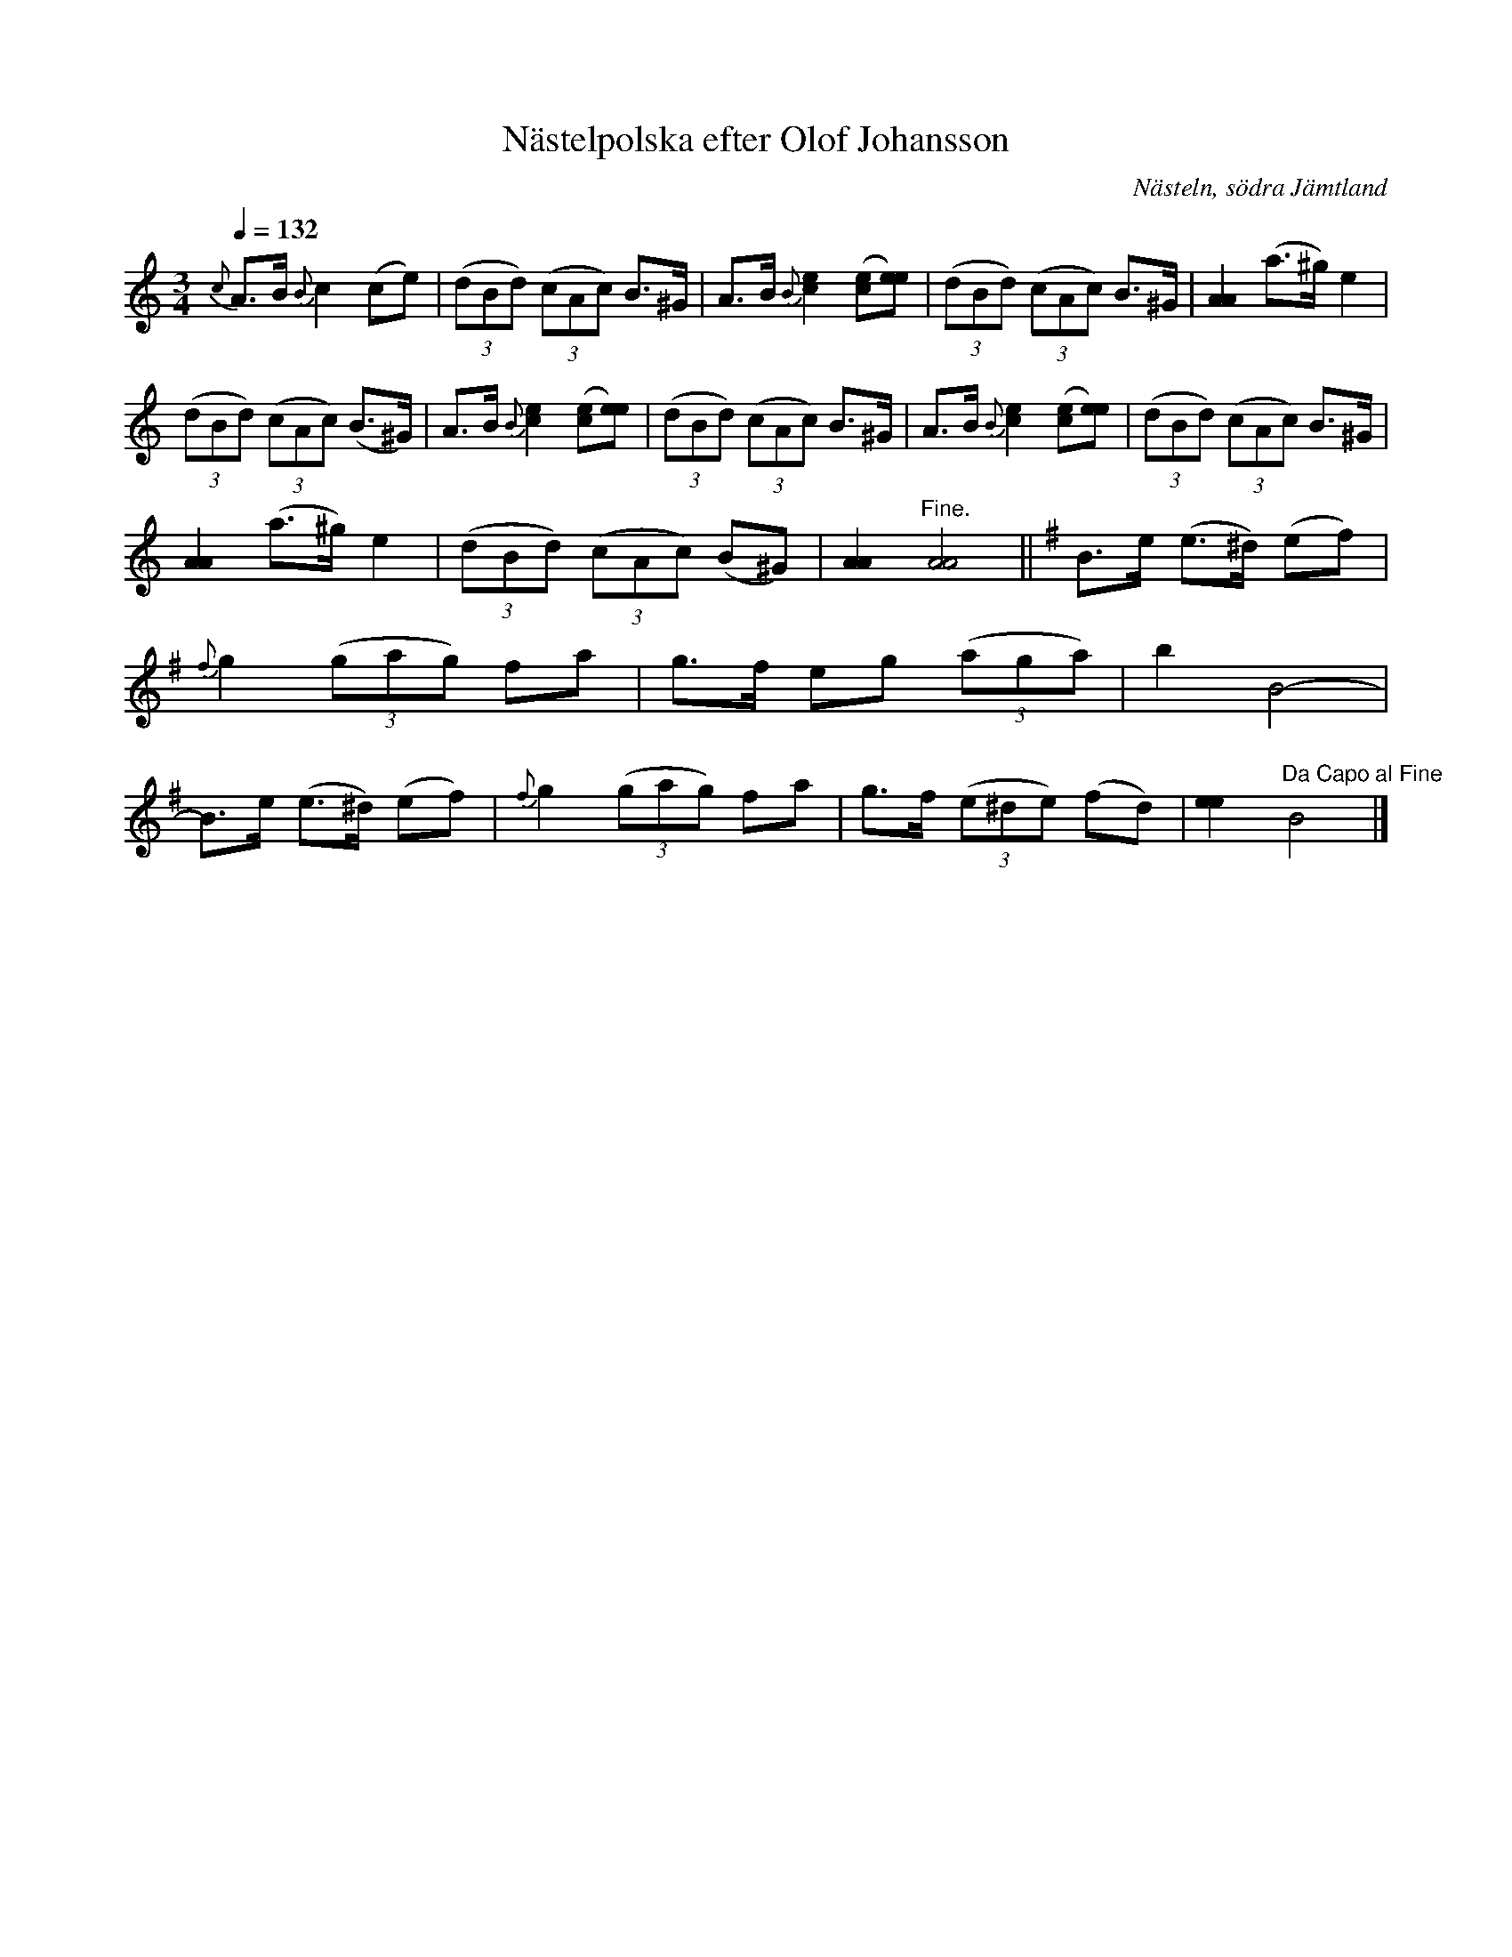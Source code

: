 %%abc-charset utf-8

X:1663
T:Nästelpolska efter Olof Johansson
R:Polska
S:Efter Olof Johansson
O:Nästeln, södra Jämtland
N:Efter uppt. av Arthur Nestler (son till Olof Johansson - OJ levde mellan åren 1882-1964)
Z:ABC-transkribering av Lennart Sohlman
M:3/4
L:1/8
Q:1/4=132
K:Am
{c}A>B {B}c2 (ce)|((3dBd) ((3cAc) B>^G|A>B {B}[c2e2] ([ce][ee])|((3dBd) ((3cAc) B>^G|[A2A2](a>^g) e2|!
((3dBd) ((3cAc) (B>^G)|A>B {B}[c2e2] ([ce][ee])|((3dBd) ((3cAc) B>^G|A>B {B}[c2e2] ([ce][ee])|((3dBd) ((3cAc) B>^G|!
[A2A2](a>^g) e2|((3dBd) ((3cAc) (B^G)|[A2A2]"Fine."[A4A4]||
K:Em
B>e (e>^d) (ef)|{f}g2 ((3gag) fa|
g>f eg ((3aga)| b2 B4-|B>e (e>^d) (ef)|{f}g2 ((3gag) fa|g>f ((3e^de) (fd)|[e2e2]"Da Capo al Fine"B4|]

